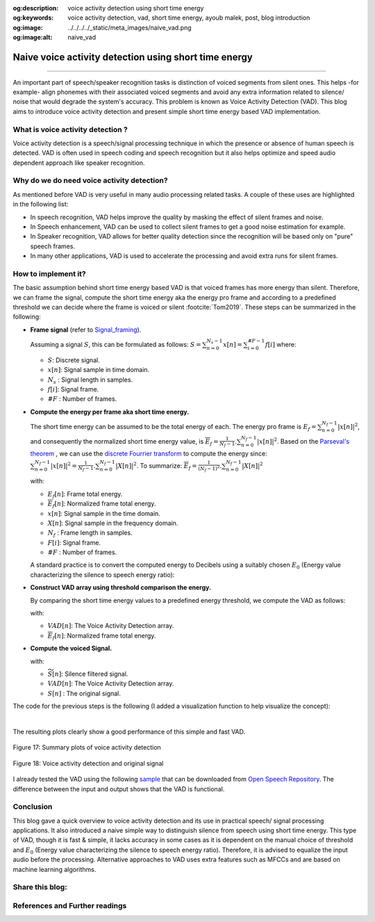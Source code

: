 :og:description: voice activity detection using short time energy
:og:keywords: voice activity detection, vad, short time energy, ayoub malek, post, blog introduction
:og:image: ../../../../_static/meta_images/naive_vad.png
:og:image:alt: naive_vad

Naive voice activity detection using short time energy
======================================================

.. post:: Feb 09, 2020
   :tags: Python, VAD, Audio
   :category: Signal processing, 2020
   :author: Ayoub Malek
   :location: Munich
   :language: English

-----------------------

An important part of speech/speaker recognition tasks is distinction of voiced segments from silent ones.
This helps -for example- align phonemes with their associated voiced segments and avoid any extra information related to silence/ noise that would degrade the system's accuracy.
This problem is known as Voice Activity Detection (VAD). This blog aims to introduce voice activity detection and present simple short time energy based VAD implementation.


What is voice activity detection ?
~~~~~~~~~~~~~~~~~~~~~~~~~~~~~~~~~~~
Voice activity detection is a speech/signal processing technique in which the presence or absence of human speech is detected.
VAD is often used in speech coding and speech recognition but it also helps optimize and speed audio dependent approach like speaker recognition.

Why do we do need voice activity detection?
~~~~~~~~~~~~~~~~~~~~~~~~~~~~~~~~~~~~~~~~~~~
As mentioned before VAD is very useful in many audio processing related tasks. A couple of these uses are highlighted in the following list:

- In speech recognition, VAD helps improve the quality by masking the effect of silent frames and noise.
- In Speech enhancement, VAD can be used to collect silent frames to get a good noise estimation for example.
- In Speaker recognition, VAD allows for better quality detection since the recognition will be based only on "pure" speech frames.
- In many other applications, VAD is used to accelerate the processing and avoid extra runs for silent frames.

How to implement it?
~~~~~~~~~~~~~~~~~~~~
The basic assumption behind short time energy based VAD is that voiced frames has more energy than silent.
Therefore, we can frame the signal, compute the short time energy aka the energy pro frame and according to a predefined threshold we can decide where the frame is voiced or silent :footcite:`Tom2019`.
These steps can be summarized in the following:

- **Frame signal** (refer to Signal_framing_).

  Assuming a signal :math:`S`, this can be formulated as follows: :math:`S = \sum_{n=0}^{N_s-1} x[n] = \sum_{i=0}^{\#F-1} f[i]` where:

  - :math:`S`: Discrete signal.
  - :math:`x[n]`: Signal sample in time domain.
  - :math:`N_s` : Signal length in samples.
  - :math:`f[i]`: Signal frame.
  - :math:`\#F` : Number of frames.


- **Compute the energy per frame aka short time energy.**

  The short time energy can be assumed to be the total energy of each.
  The energy pro frame is :math:`E_f = \sum_{n=0}^{N_f - 1} |x[n]|^2`, and consequently the normalized short time energy value, is :math:`\overline{E}_f = \frac{1}{N_f - 1}.\sum_{n=0}^{N_f - 1} |x[n]|^2`.
  Based on the `Parseval's theorem`_ , we can use the `discrete Fourrier transform`_ to compute the energy since: :math:`\sum_{n=0}^{N_f - 1} |x[n]|^2 = \frac{1}{N_f - 1}.\sum_{n=0}^{N_f - 1} |X[n]|^2`.
  To summarize: :math:`\overline{E}_f = \frac{1}{(N_f - 1)^2}.\sum_{n=0}^{N_f - 1} |X[n]|^2`

  with:

  - :math:`E_f[n]`: Frame total energy.
  - :math:`\overline{E}_f[n]`: Normalized frame total energy.
  - :math:`x[n]`: Signal sample in the time domain.
  - :math:`X[n]`: Signal sample in the frequency domain.
  - :math:`N_f` : Frame length in samples.
  - :math:`F[i]`: Signal frame.
  - :math:`\#F` : Number of frames.


  A standard practice is to convert the computed energy to Decibels using a suitably chosen :math:`E_0` (Energy value characterizing the silence to speech energy ratio):

  .. math::
    :nowrap:

    \begin{equation}
        \overline{E}_{f_{dB}} = 10 ⋅ \log_{10}(\frac{\overline{E}_f}{E_0})
    \end{equation}


- **Construct VAD array using threshold comparison the energy.**

  By comparing the short time energy values to a predefined energy threshold, we compute the VAD as follows:

  .. math::
    :nowrap:

    \begin{equation}
      VAD[n]=\left\{\begin{array}{ll}
          {0,} & {\overline{E}_f[n] \leq    threshold \implies Silence} \\
          {1,} & {\overline{E}_f[n] >       threshold \implies Speech}
      \end{array}\right.
    \end{equation}

  with:

  - :math:`VAD[n]`: The Voice Activity Detection array.
  - :math:`\overline{E}_f[n]`: Normalized frame total energy.


- **Compute the voiced Signal.**

  .. math::
    :nowrap:

    \begin{equation}
      \widetilde{S}[n]= S[n] . VAD[n]
    \end{equation}

  with:

  - :math:`\widetilde{S}[n]`: Silence filtered signal.
  - :math:`VAD[n]`: The Voice Activity Detection array.
  - :math:`S[n]` : The original signal.


The code for the previous steps is the following (I added a visualization function to help visualize the concept):


.. code-block:: python
 :caption: Framing 1
 :linenos:

 import scipy
 import numpy as np
 import scipy.signal
 import scipy.io.wavfile
 import matplotlib.pyplot as plt


 def stride_trick(a, stride_length, stride_step):
     """
     apply framing using the stride trick from numpy.

     Args:
         a (array) : signal array.
         stride_length (int) : length of the stride.
         stride_step (int) : stride step.

     Returns:
         blocked/framed array.
     """
     nrows = ((a.size - stride_length) // stride_step) + 1
     n = a.strides[0]
     return np.lib.stride_tricks.as_strided(a,
                                            shape=(nrows, stride_length),
                                            strides=(stride_step*n, n))


 def framing(sig, fs=16000, win_len=0.025, win_hop=0.01):
     """
     transform a signal into a series of overlapping frames (=Frame blocking).

     Args:
         sig     (array) : a mono audio signal (Nx1) from which to compute features.
         fs        (int) : the sampling frequency of the signal we are working with.
                           Default is 16000.
         win_len (float) : window length in sec.
                           Default is 0.025.
         win_hop (float) : step between successive windows in sec.
                           Default is 0.01.

     Returns:
         array of frames.
         frame length.

     Notes:
     ------
         Uses the stride trick to accelerate the processing.
     """
     # run checks and assertions
     if win_len < win_hop: print("ParameterError: win_len must be larger than win_hop.")

     # compute frame length and frame step (convert from seconds to samples)
     frame_length = win_len * fs
     frame_step = win_hop * fs
     signal_length = len(sig)
     frames_overlap = frame_length - frame_step

     # compute number of frames and left sample in order to pad if needed to make
     # sure all frames have equal number of samples  without truncating any samples
     # from the original signal
     rest_samples = np.abs(signal_length - frames_overlap) % np.abs(frame_length - frames_overlap)
     pad_signal = np.append(sig, np.array([0] * int(frame_step - rest_samples) * int(rest_samples != 0.)))

     # apply stride trick
     frames = stride_trick(pad_signal, int(frame_length), int(frame_step))
     return frames, frame_length


 def _calculate_normalized_short_time_energy(frames):
     return np.sum(np.abs(np.fft.rfft(a=frames, n=len(frames)))**2, axis=-1) / len(frames)**2


 def naive_frame_energy_vad(sig, fs, threshold=-20, win_len=0.25, win_hop=0.25, E0=1e7):
     # framing
     frames, frames_len = framing(sig=sig, fs=fs, win_len=win_len, win_hop=win_hop)

     # compute short time energies to get voiced frames
     energy = _calculate_normalized_short_time_energy(frames)
     log_energy = 10 * np.log10(energy / E0)

     # normalize energy to 0 dB then filter and format
     energy = scipy.signal.medfilt(log_energy, 5)
     energy = np.repeat(energy, frames_len)

     # compute vad and get speech frames
     vad     = np.array(energy > threshold, dtype=sig.dtype)
     vframes = np.array(frames.flatten()[np.where(vad==1)], dtype=sig.dtype)
     return energy, vad, np.array(vframes, dtype=np.float64)


 def multi_plots(data, titles, fs, plot_rows, step=1, colors=["b", "r", "m", "g", "b", "y"]):
     # first fig
     plt.subplots(plot_rows, 1, figsize=(20, 10))
     plt.subplots_adjust(left=0.125, right=0.9, bottom=0.1, top=0.99, wspace=0.4, hspace=0.99)

     for i in range(plot_rows):
         plt.subplot(plot_rows, 1, i+1)
         y = data[i]
         plt.plot([i/fs for i in range(0, len(y), step)], y, colors[i])
         plt.gca().set_title(titles[i])
     plt.show()

     # second fig
     sig, vad = data[0], data[-2]
     # plot VAD and orginal signal
     plt.subplots(1, 1, figsize=(20, 10))
     plt.plot([i/fs for i in range(len(sig))], sig, label="Signal")
     plt.plot([i/fs for i in range(len(vad))], max(sig)*vad, label="VAD")
     plt.legend(loc='best')
     plt.show()


 if __name__ == "__main__":
     # init vars
     fname = "OSR_us_000_0060_8k.wav"
     fs, sig = scipy.io.wavfile.read(fname)

     #########################
     # naive_frame_energy_vad
     #########################
     # get voiced frames
     energy, vad, voiced = naive_frame_energy_vad(sig, fs, threshold=-35,
                                                  win_len=0.025, win_hop=0.025)

     # plot results
     multi_plots(data=[sig, energy, vad, voiced],
                 titles=["Input signal (voiced + silence)", "Short time energy",
                         "Voice activity detection", "Output signal (voiced only)"],
                 fs=fs, plot_rows=4, step=1)

     # save voiced signal
     scipy.io.wavfile.write("naive_frame_energy_vad_no_silence_"+ fname,
                            fs,  np.array(voiced, dtype=sig.dtype))

|

The resulting plots clearly show a good performance of this simple and fast VAD.

.. figure:: ../../../../_static/blog-plots/vad/naive_vad_multi_plots.png
   :align: center
   :scale: 85%

   Figure 17: Summary plots of voice activity detection

.. figure:: ../../../../_static/blog-plots/vad/vad_and_signal.png
  :align: center
  :scale: 85%

  Figure 18: Voice activity detection and original signal


I already tested the VAD using the following sample_ that can be downloaded from `Open Speech Repository`_.
The difference between the input and output shows that the VAD is functional.

.. raw:: html

  <table class="docutils align-default">
   <tr>
     <td class="centeredth">Input signal (voiced and silent frames) </td>
     <td class="centeredth">
     <audio controls style="width: 80%;">
       <source src="../_static/audio/OSR_us_000_0060_8k.wav" type="audio/wav">
       Your browser does not support the audio element.
     </audio>
     </td>
   </tr>
   <tr>
     <td class="centeredth">Output signal (voiced only frames)</td>
     <td class="centeredth">
     <audio controls style="width: 80%;">
       <source src="../_static/audio/naive_frame_energy_vad_no_silence_OSR_us_000_0060_8k.wav" type="audio/wav">
       Your browser does not support the audio element.
     </audio>
     </td>
   </tr>
  </table>


Conclusion
~~~~~~~~~~~
This blog gave a quick overview to voice activity detection and its use in practical speech/ signal processing applications.
It also introduced a naive simple way to distinguish silence from speech using short time energy.
This type of VAD, though it is fast & simple, it lacks accuracy in some cases as it is dependent on the manual choice of threshold and  :math:`E_0` (Energy value characterizing the silence to speech energy ratio).
Therefore, it is advised to equalize the input audio before the processing. Alternative approaches to VAD uses extra features such as MFCCs and are based on machine learning algorithms.

Share this blog:
~~~~~~~~~~~~~~~~
.. raw:: html

  <div id="share">
    <a class="facebook" href="https://www.facebook.com/share.php?u={{url}}&title={{title}}" target="blank"><i class="fab fa-facebook-f"></i></a>
    <a class="twitter" href="https://twitter.com/intent/tweet?status={{title}}+{{url}}" target="blank"><i class="fa fa-twitter"></i></a>
    <a class="googleplus" href="https://plus.google.com/share?url={{url}}" target="blank"><i class="fa fa-google-plus"></i></a>
    <a class="linkedin" href="https://www.linkedin.com/shareArticle?mini=true&url={{url}}&title={{title}}&source={{source}}" target="blank"><i class="fa fa-linkedin"></i></a>
    <a class="reddit" href="http://www.reddit.com/submit?url={{url}}&title={{title}}" target="_blank" title="Submit to Reddit" target="blank"><i class="fa fa-reddit"></i></a>
  </div>


.. update:: 8 Apr 2022

   👨‍💻 edited and review were on 08.04.202

References and Further readings
~~~~~~~~~~~~~~~~~~~~~~~~~~~~~~~
.. footbibliography::


.. _`Parseval's theorem`: https://en.wikipedia.org/wiki/Parseval%27s_theorem
.. _`discrete Fourrier transform`: https://en.wikipedia.org/wiki/Discrete_Fourier_transform
.. _`Open Speech Repository`: https://www.voiptroubleshooter.com/open_speech/american.html
.. _sample: https://www.voiptroubleshooter.com/open_speech/american/OSR_us_000_0060_8k.wav
.. _Signal_framing: SignalFraming.html
